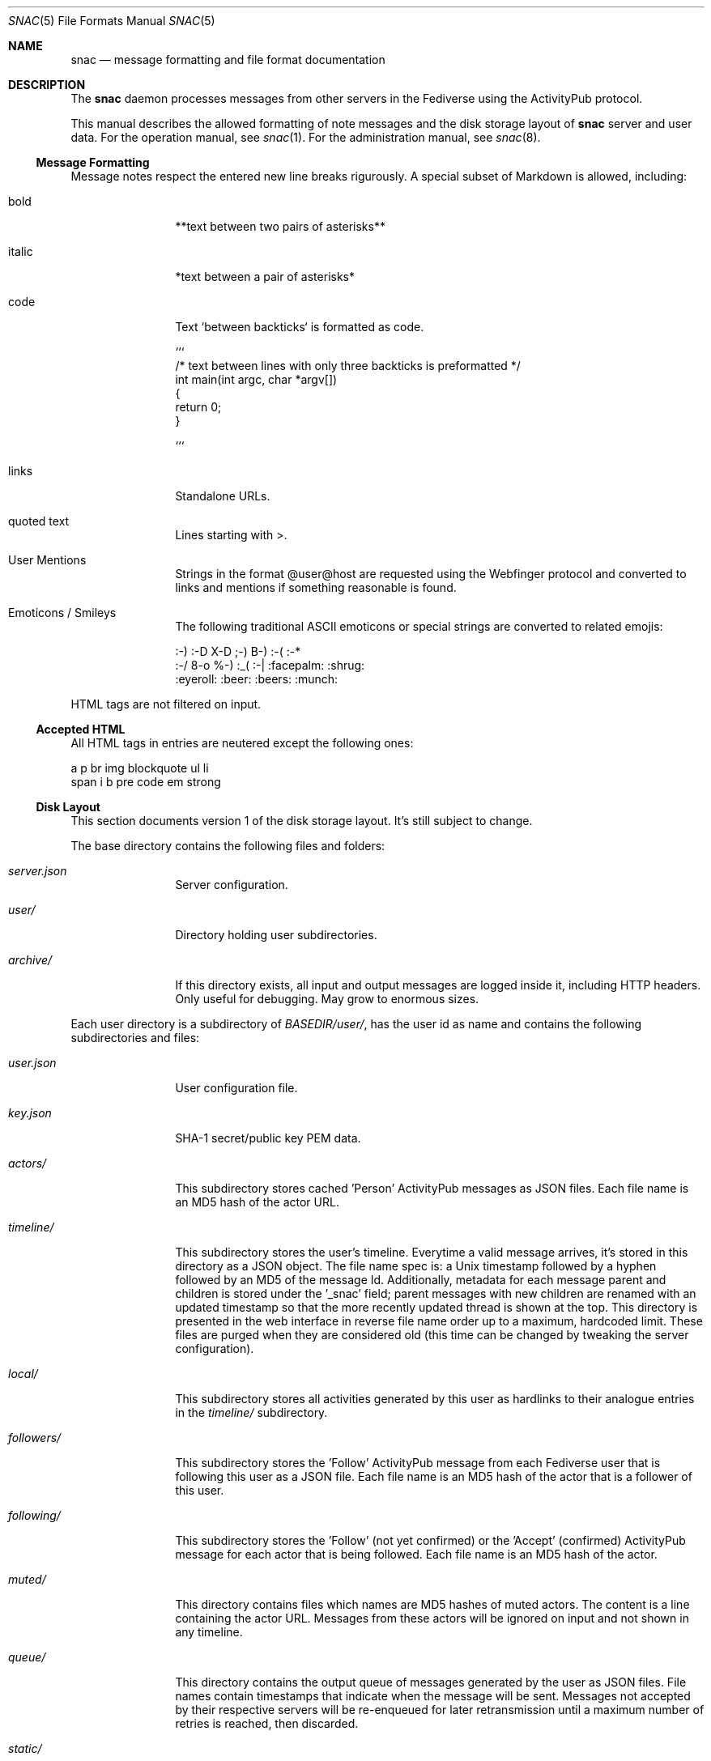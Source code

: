 .Dd $Mdocdate$
.Dt SNAC 5
.Os
.Sh NAME
.Nm snac
.Nd message formatting and file format documentation
.Sh DESCRIPTION
The
.Nm
daemon processes messages from other servers in the Fediverse
using the ActivityPub protocol.
.Pp
This manual describes the allowed formatting of note messages
and the disk storage layout of
.Nm
server and user data. For the operation manual, see
.Xr snac 1 .
For the administration manual, see
.Xr snac 8 .
.Ss Message Formatting
Message notes respect the entered new line breaks rigurously.
A special subset of Markdown is allowed, including:
.Bl -tag -width tenletters
.It bold
**text between two pairs of asterisks**
.It italic
*text between a pair of asterisks*
.It code
Text `between backticks` is formatted as code.
.Bd -literal
```
/* text between lines with only three backticks is preformatted */
int main(int argc, char *argv[])
{
    return 0;
}

```
.Ed
.It links
Standalone URLs.
.It quoted text
Lines starting with >.
.It User Mentions
Strings in the format @user@host are requested using the Webfinger
protocol and converted to links and mentions if something reasonable
is found.
.It Emoticons / Smileys
The following traditional ASCII emoticons or special strings are
converted to related emojis:
.Bd -literal
:-) :-D X-D ;-) B-) :-( :-*
:-/ 8-o %-) :_( :-| :facepalm: :shrug:
:eyeroll: :beer: :beers: :munch:
.Ed
.El
.Pp
HTML tags are not filtered on input.
.Pp
.Ss Accepted HTML
All HTML tags in entries are neutered except the following ones:
.Bd -literal
a p br img blockquote ul li
span i b pre code em strong
.Ed
.Pp
.Ss Disk Layout
This section documents version 1 of the disk storage layout. It's still
subject to change.
.Pp
The base directory contains the following files and folders:
.Bl -tag -width tenletters
.It Pa server.json
Server configuration.
.It Pa user/
Directory holding user subdirectories.
.It Pa archive/
If this directory exists, all input and output messages are logged inside it,
including HTTP headers. Only useful for debugging. May grow to enormous sizes.
.El
.Pp
Each user directory is a subdirectory of 
.Pa BASEDIR/user/ ,
has the user id as name and contains the following subdirectories and files:
.Bl -tag -width tenletters
.It Pa user.json
User configuration file.
.It Pa key.json
SHA-1 secret/public key PEM data.
.It Pa actors/
This subdirectory stores cached 'Person' ActivityPub messages as JSON files. Each
file name is an MD5 hash of the actor URL.
.It Pa timeline/
This subdirectory stores the user's timeline. Everytime a valid message arrives,
it's stored in this directory as a JSON object. The file name spec is: a Unix
timestamp followed by a hyphen followed by an MD5 of the message Id. Additionally,
metadata for each message parent and children is stored under the '_snac' field;
parent messages with new children are renamed with an updated timestamp so that
the more recently updated thread is shown at the top. This directory is presented
in the web interface in reverse file name order up to a maximum, hardcoded limit.
These files are purged when they are considered old (this time can be changed by
tweaking the server configuration).
.It Pa local/
This subdirectory stores all activities generated by this user as hardlinks to
their analogue entries in the
.Pa timeline/
subdirectory.
.It Pa followers/
This subdirectory stores the 'Follow' ActivityPub message from each
Fediverse user that is following this user as a JSON file. Each file name is
an MD5 hash of the actor that is a follower of this user.
.It Pa following/
This subdirectory stores the 'Follow' (not yet confirmed) or the 'Accept'
(confirmed) ActivityPub message for each actor that is being followed. Each file
name is an MD5 hash of the actor.
.It Pa muted/
This directory contains files which names are MD5 hashes of muted actors. The
content is a line containing the actor URL.
Messages from these actors will be ignored on input and not shown in any timeline.
.It Pa queue/
This directory contains the output queue of messages generated by the user as
JSON files. File names contain timestamps that indicate when the message will
be sent. Messages not accepted by their respective servers will be re-enqueued
for later retransmission until a maximum number of retries is reached,
then discarded.
.It Pa static/
Files in this directory are served as-is when requested from the
.Pa https://HOST/s/...
URL path. A special file named
.Pa style.css
can contain user-specific CSS code to be inserted into the HTML of the
web interface.
.It Pa history/
This directory contains generated HTML files. They may be snapshots of the
local timeline in previous months or other cached data.
.It Pa archive/
This directory is no longer used in version 2.x and later. It can be deleted.
.Nm
is run with a debug level >= 1.
.El
.Sh SEE ALSO
.Xr snac 1 ,
.Xr snac 8
.Sh AUTHORS
.An grunfink @grunfink@comam.es
.Sh LICENSE
See the LICENSE file for details.
